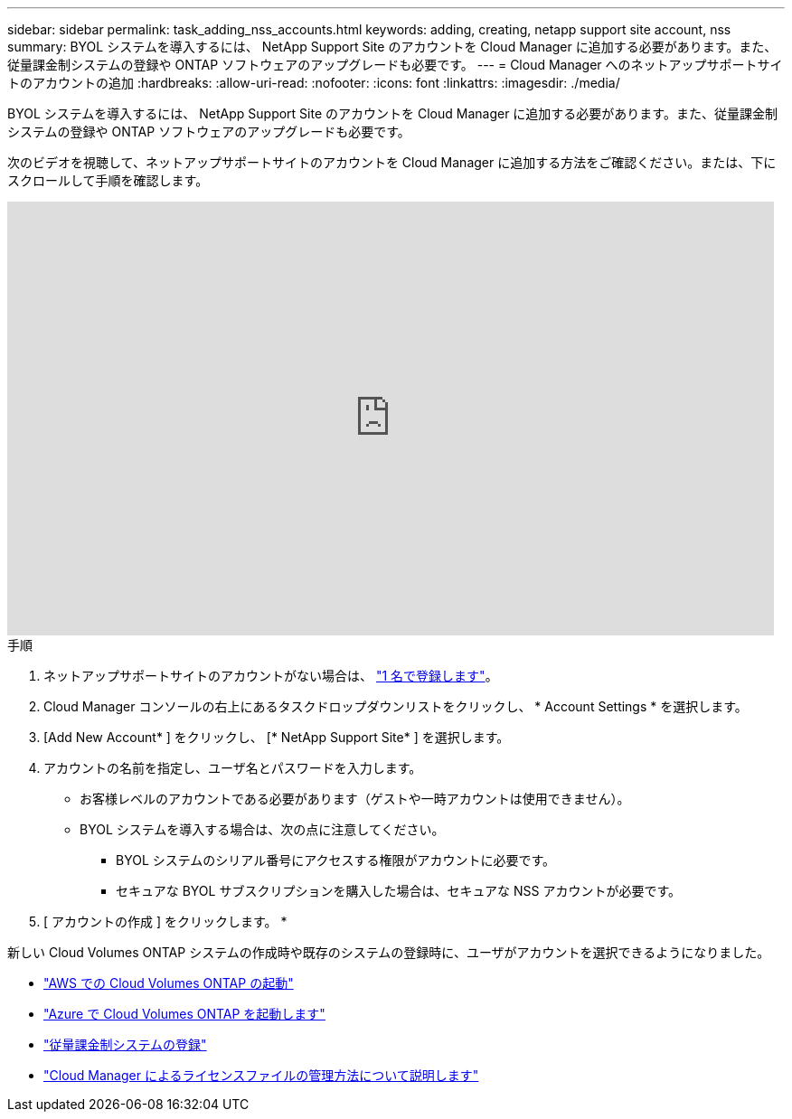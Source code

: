 ---
sidebar: sidebar 
permalink: task_adding_nss_accounts.html 
keywords: adding, creating, netapp support site account, nss 
summary: BYOL システムを導入するには、 NetApp Support Site のアカウントを Cloud Manager に追加する必要があります。また、従量課金制システムの登録や ONTAP ソフトウェアのアップグレードも必要です。 
---
= Cloud Manager へのネットアップサポートサイトのアカウントの追加
:hardbreaks:
:allow-uri-read: 
:nofooter: 
:icons: font
:linkattrs: 
:imagesdir: ./media/


[role="lead"]
BYOL システムを導入するには、 NetApp Support Site のアカウントを Cloud Manager に追加する必要があります。また、従量課金制システムの登録や ONTAP ソフトウェアのアップグレードも必要です。

次のビデオを視聴して、ネットアップサポートサイトのアカウントを Cloud Manager に追加する方法をご確認ください。または、下にスクロールして手順を確認します。

video::V2fLTyztqYQ[youtube, width=848,height=480]
.手順
. ネットアップサポートサイトのアカウントがない場合は、 http://now.netapp.com/newuser/["1 名で登録します"^]。
. Cloud Manager コンソールの右上にあるタスクドロップダウンリストをクリックし、 * Account Settings * を選択します。
. [Add New Account* ] をクリックし、 [* NetApp Support Site* ] を選択します。
. アカウントの名前を指定し、ユーザ名とパスワードを入力します。
+
** お客様レベルのアカウントである必要があります（ゲストや一時アカウントは使用できません）。
** BYOL システムを導入する場合は、次の点に注意してください。
+
*** BYOL システムのシリアル番号にアクセスする権限がアカウントに必要です。
*** セキュアな BYOL サブスクリプションを購入した場合は、セキュアな NSS アカウントが必要です。




. [ アカウントの作成 ] をクリックします。 *


新しい Cloud Volumes ONTAP システムの作成時や既存のシステムの登録時に、ユーザがアカウントを選択できるようになりました。

* link:task_deploying_otc_aws.html["AWS での Cloud Volumes ONTAP の起動"]
* link:task_deploying_otc_azure.html["Azure で Cloud Volumes ONTAP を起動します"]
* link:task_registering.html["従量課金制システムの登録"]
* link:concept_licensing.html["Cloud Manager によるライセンスファイルの管理方法について説明します"]

